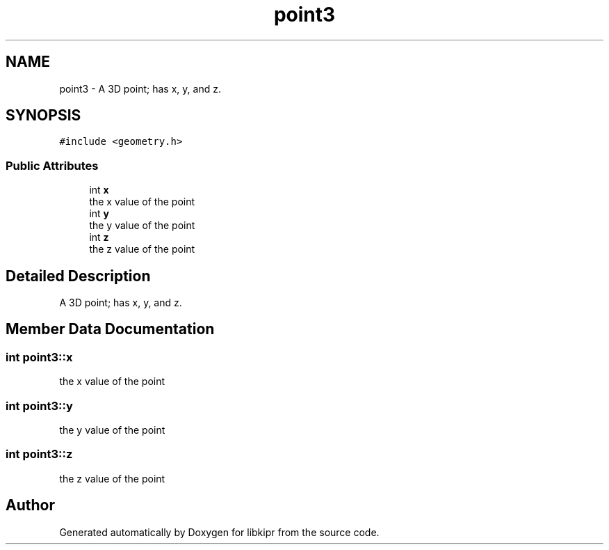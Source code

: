 .TH "point3" 3 "Wed Sep 4 2024" "Version 1.0.0" "libkipr" \" -*- nroff -*-
.ad l
.nh
.SH NAME
point3 \- A 3D point; has x, y, and z\&.  

.SH SYNOPSIS
.br
.PP
.PP
\fC#include <geometry\&.h>\fP
.SS "Public Attributes"

.in +1c
.ti -1c
.RI "int \fBx\fP"
.br
.RI "the x value of the point "
.ti -1c
.RI "int \fBy\fP"
.br
.RI "the y value of the point "
.ti -1c
.RI "int \fBz\fP"
.br
.RI "the z value of the point "
.in -1c
.SH "Detailed Description"
.PP 
A 3D point; has x, y, and z\&. 
.SH "Member Data Documentation"
.PP 
.SS "int point3::x"

.PP
the x value of the point 
.SS "int point3::y"

.PP
the y value of the point 
.SS "int point3::z"

.PP
the z value of the point 

.SH "Author"
.PP 
Generated automatically by Doxygen for libkipr from the source code\&.
